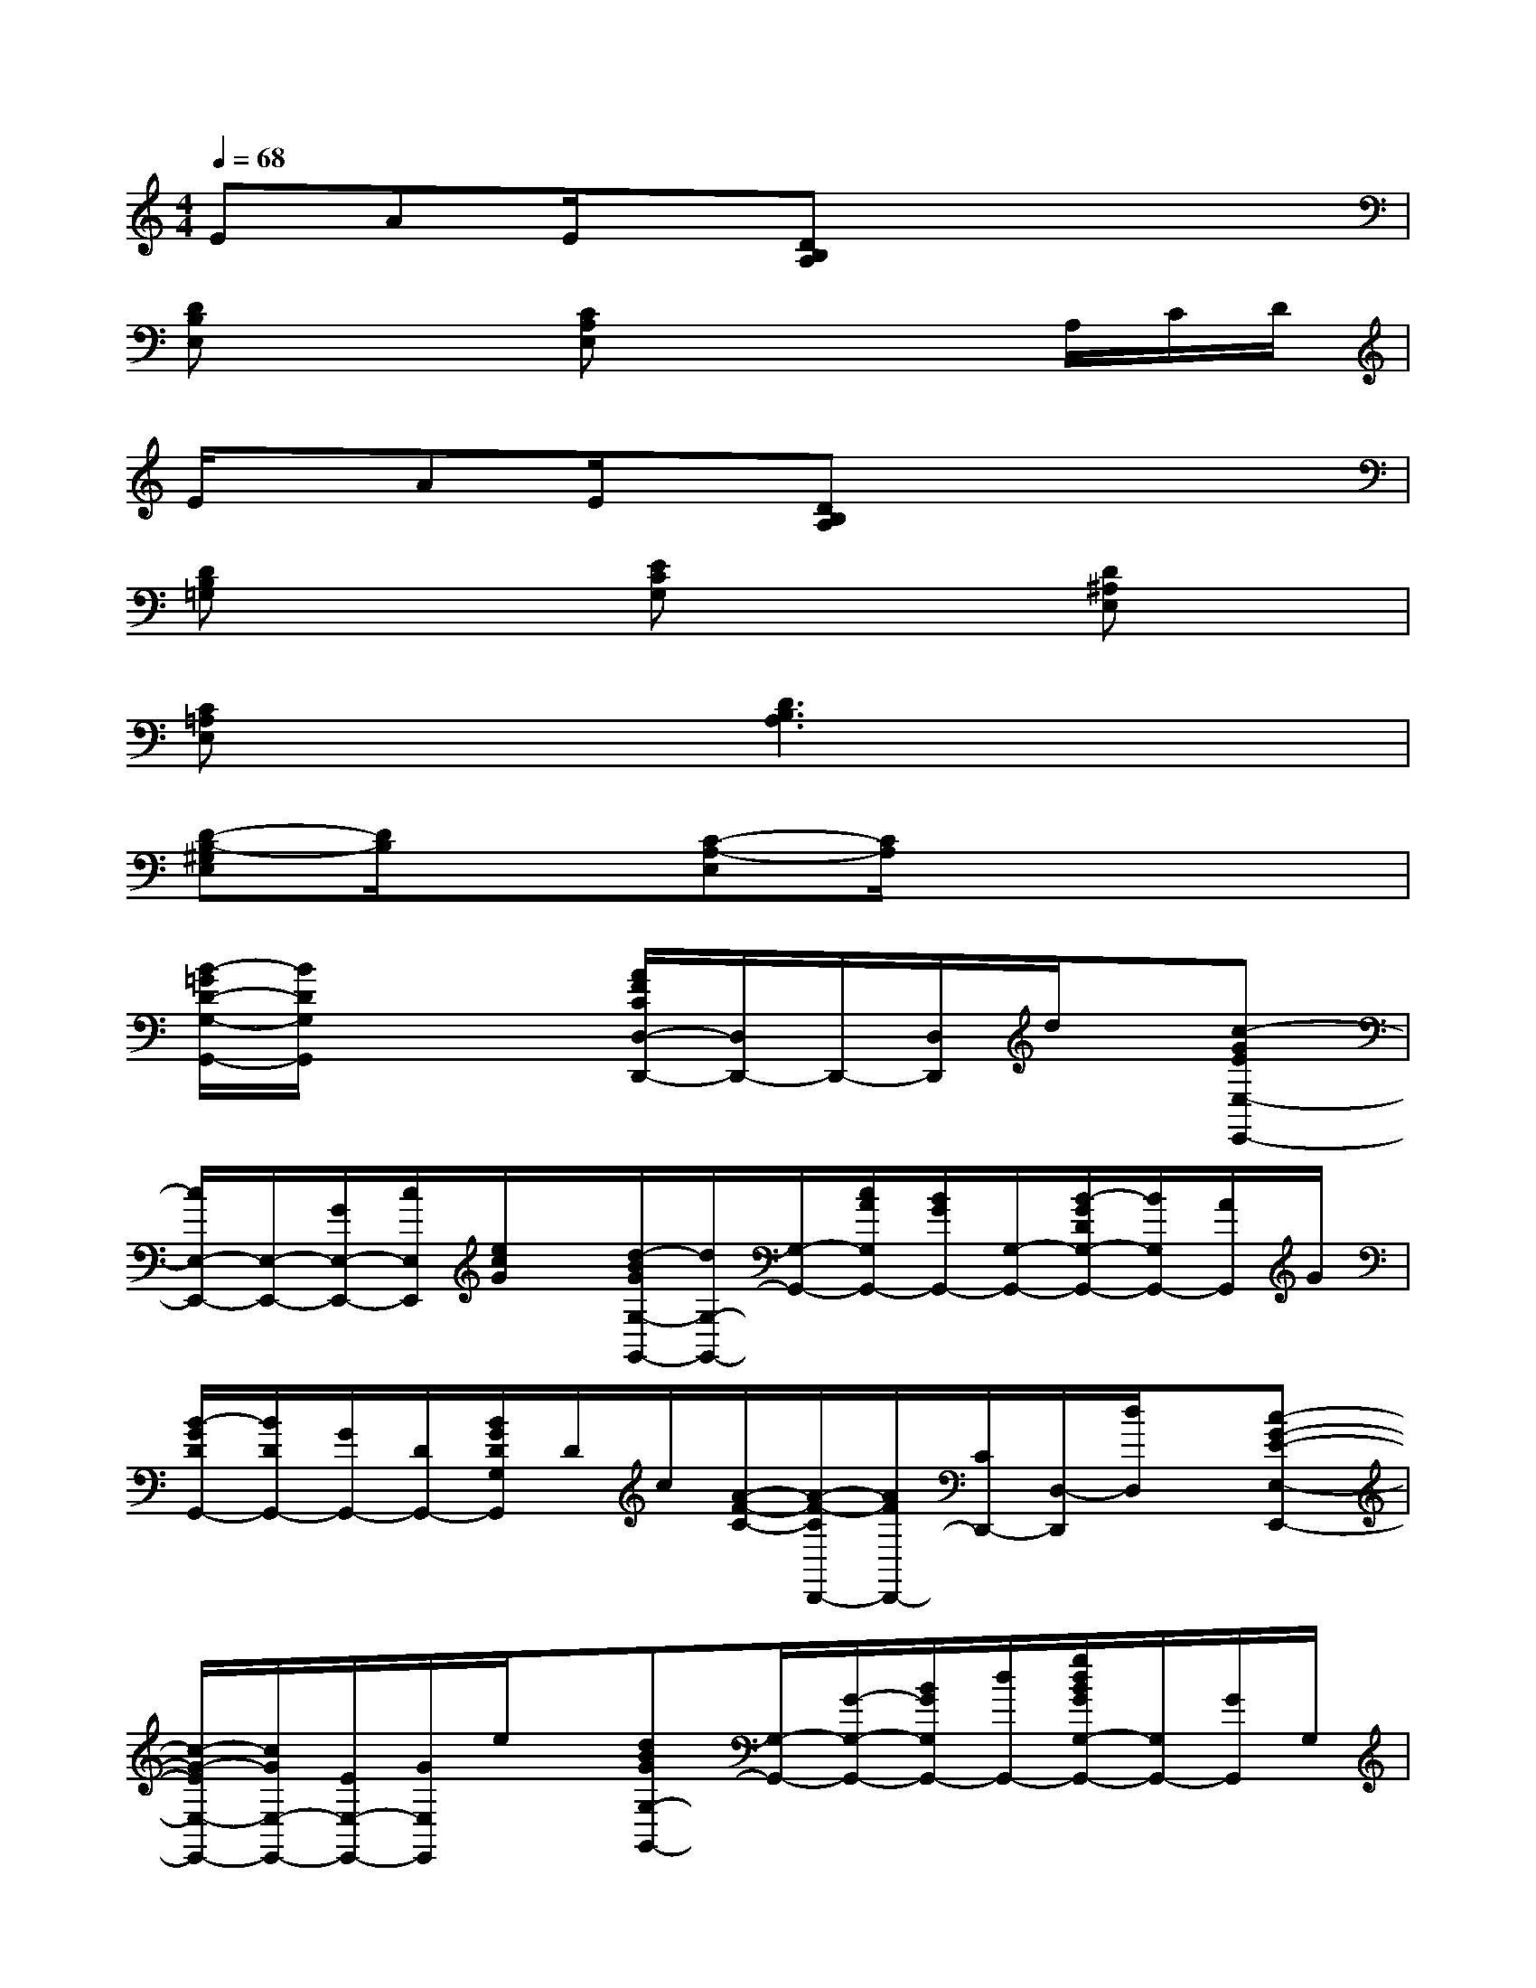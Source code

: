 X:1
T:
M:4/4
L:1/8
Q:1/4=68
K:C%0sharps
V:1
EAE/2x/2[DB,A,]x4|
[DB,E,]x2[CA,E,]x2x/2A,/2C/2D/2|
E/2x/2AE/2x/2[DB,A,]x4|
[DB,=G,]x2[ECG,]x2[D^A,E,]x|
[C=A,E,]x2[D3B,3A,3]x2|
[D-B,-^G,E,][D/2B,/2]x3/2[C-A,-E,][C/2A,/2]x3x/2|
[B/2-=G/2D/2-G,/2-G,,/2-][B/2D/2G,/2G,,/2]x3[A/2F/2C/2D,/2-D,,/2-][D,/2D,,/2-]D,,/2-[D,/2D,,/2]d/2x/2[c-GEE,-E,,-]|
[c/2E,/2-E,,/2-][E,/2-E,,/2-][G/2E,/2-E,,/2-][c/2E,/2E,,/2][e/2c/2G/2]x/2[d/2-B/2G/2G,/2-G,,/2-][d/2G,/2-G,,/2-][G,/2-G,,/2-][c/2A/2G,/2G,,/2-][B/2G/2G,,/2-][G,/2-G,,/2-][B/2-G/2D/2G,/2-G,,/2-][B/2G,/2G,,/2-][A/2G,,/2]G/2|
[B/2-G/2D/2G,,/2-][B/2D/2G,,/2-][G/2G,,/2-][D/2G,,/2-][B/2G/2D/2G,/2G,,/2]D/2c/2[A/2-F/2-C/2-][A/2-F/2-C/2D,,/2-][A/2F/2D,,/2-][C/2D,,/2-][D,/2-D,,/2][d/2D,/2]x/2[c-G-E-E,-E,,-]|
[c/2-G/2-E/2E,/2-E,,/2-][c/2G/2E,/2-E,,/2-][E/2E,/2-E,,/2-][G/2E,/2E,,/2]e/2x/2[dBGG,-G,,-][G,/2-G,,/2-][G/2-G,/2-G,,/2-][B/2G/2G,/2G,,/2-][d/2G,,/2-][g/2d/2B/2G/2G,/2-G,,/2-][G,/2G,,/2-][G/2G,,/2]G,/2|
[B/2G/2D/2G,/2-G,,/2-][D/2G,/2-G,,/2-][G/2G,/2G,,/2-][D/2G,,/2-][B/2G/2D/2G,/2G,,/2]D/2c/2[A/2-F/2-C/2-][A/2-F/2-C/2D,/2-D,,/2-][A/2F/2D,/2D,,/2-][C/2D,,/2-][D,/2D,,/2]d/2x/2[c-G-E-E,-E,,-]|
[c/2-G/2-E/2E,/2-E,,/2-][c/2G/2E,/2-E,,/2-][E/2E,/2E,,/2-][G/2E,,/2][e/2E,/2]x/2[dBGDG,-G,,-][G,/2-G,,/2-][D/2G,/2-G,,/2-][c/2A/2D/2G,/2G,,/2-][B/2G/2D/2G,,/2-][G,/2-G,,/2-][A/2D/2G,/2G,,/2-][G/2G,,/2]D/2|
[B/2G/2D/2G,,/2-]G,,/2-[G/2D/2G,,/2-][A/2D/2G,,/2-][B/2G/2D/2G,/2-G,,/2-][A/2-D/2G,/2G,,/2]A/2G/2[A/2F/2C/2-D,/2-D,,/2-][G/2C/2D,/2-D,,/2-][F/2-D,/2D,,/2-][F/2D,,/2-][D,D,,-][C/2D,,/2]D,/2|
[c3/2-A3/2-E3/2-E,3/2E,,3/2-][c/2-A/2-E/2E,,/2-][c/2A/2E,/2-E,,/2-][E/2-E,/2-E,,/2-][A/2E/2E,/2E,,/2]c/2[B-^GDE,-E,,-][B/2D/2E,/2E,,/2-][A/2-E,,/2-][A/2E,/2-E,,/2][D/2E,/2]^G/2x/2|
[A3-E3-C3-A,3-A,,3-][A/2-E/2-C/2-A,/2A,,/2-][A/2-E/2-C/2-A,,/2-][AECA,A,,-][C/2A,,/2-][E/2A,,/2-][A/2-E/2-C/2A,/2A,,/2-][A/2E/2A,,/2]C/2x/2|
[A2-^F2-^D2-C2-C,2-][A/2-^F/2-^D/2-C/2C,/2-][A/2^F/2^D/2C,/2-][C/2C,/2]^D/2[A/2-^F/2-^D/2-C/2C,/2-][A/2^F/2^D/2C,/2]C/2C,/2[B/2^F/2-^D/2-C/2][^F/2^D/2]C/2x/2